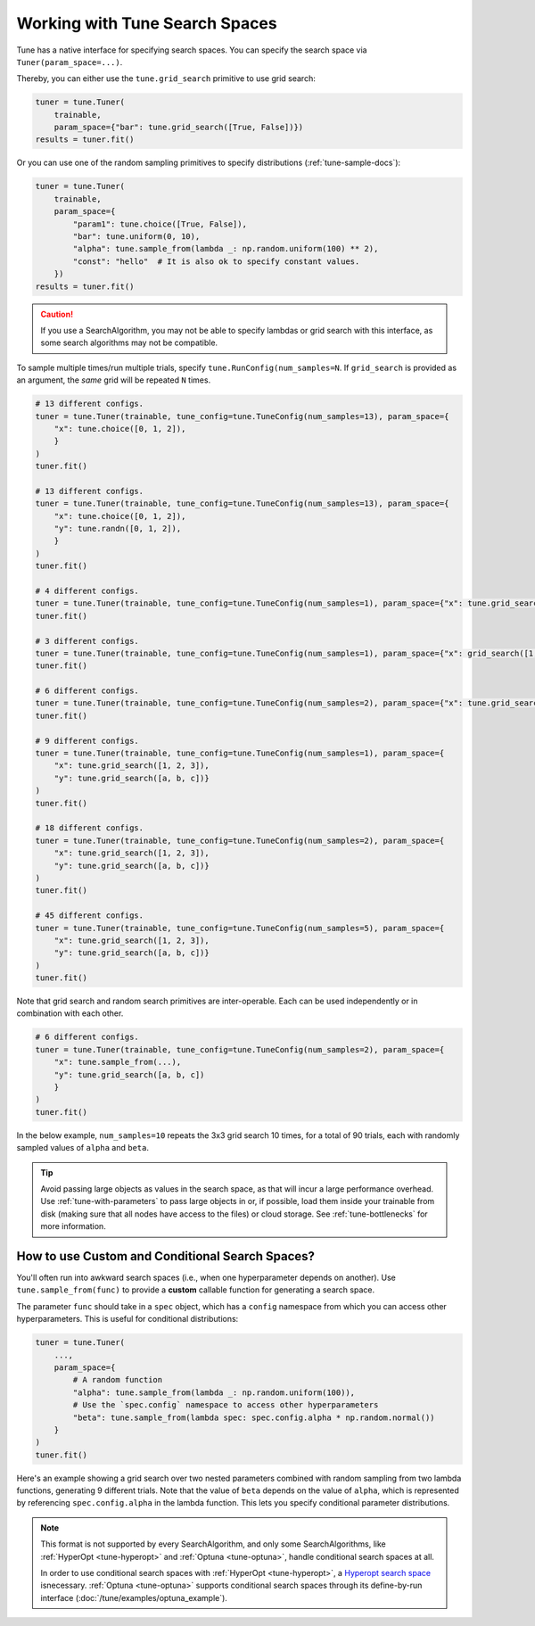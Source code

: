 .. _tune-search-space-tutorial:

Working with Tune Search Spaces
===============================

Tune has a native interface for specifying search spaces.
You can specify the search space via ``Tuner(param_space=...)``.

Thereby, you can either use the ``tune.grid_search`` primitive to use grid search:

.. code-block:: python

    tuner = tune.Tuner(
        trainable,
        param_space={"bar": tune.grid_search([True, False])})
    results = tuner.fit()


Or you can use one of the random sampling primitives to specify distributions (:ref:`tune-sample-docs`):

.. code-block:: python

    tuner = tune.Tuner(
        trainable,
        param_space={
            "param1": tune.choice([True, False]),
            "bar": tune.uniform(0, 10),
            "alpha": tune.sample_from(lambda _: np.random.uniform(100) ** 2),
            "const": "hello"  # It is also ok to specify constant values.
        })
    results = tuner.fit()

.. caution:: If you use a SearchAlgorithm, you may not be able to specify lambdas or grid search with this
    interface, as some search algorithms may not be compatible.


To sample multiple times/run multiple trials, specify ``tune.RunConfig(num_samples=N``.
If ``grid_search`` is provided as an argument, the *same* grid will be repeated ``N`` times.

.. code-block:: python

    # 13 different configs.
    tuner = tune.Tuner(trainable, tune_config=tune.TuneConfig(num_samples=13), param_space={
        "x": tune.choice([0, 1, 2]),
        }
    )
    tuner.fit()

    # 13 different configs.
    tuner = tune.Tuner(trainable, tune_config=tune.TuneConfig(num_samples=13), param_space={
        "x": tune.choice([0, 1, 2]),
        "y": tune.randn([0, 1, 2]),
        }
    )
    tuner.fit()

    # 4 different configs.
    tuner = tune.Tuner(trainable, tune_config=tune.TuneConfig(num_samples=1), param_space={"x": tune.grid_search([1, 2, 3, 4])})
    tuner.fit()

    # 3 different configs.
    tuner = tune.Tuner(trainable, tune_config=tune.TuneConfig(num_samples=1), param_space={"x": grid_search([1, 2, 3])})
    tuner.fit()

    # 6 different configs.
    tuner = tune.Tuner(trainable, tune_config=tune.TuneConfig(num_samples=2), param_space={"x": tune.grid_search([1, 2, 3])})
    tuner.fit()

    # 9 different configs.
    tuner = tune.Tuner(trainable, tune_config=tune.TuneConfig(num_samples=1), param_space={
        "x": tune.grid_search([1, 2, 3]),
        "y": tune.grid_search([a, b, c])}
    )
    tuner.fit()

    # 18 different configs.
    tuner = tune.Tuner(trainable, tune_config=tune.TuneConfig(num_samples=2), param_space={
        "x": tune.grid_search([1, 2, 3]),
        "y": tune.grid_search([a, b, c])}
    )
    tuner.fit()

    # 45 different configs.
    tuner = tune.Tuner(trainable, tune_config=tune.TuneConfig(num_samples=5), param_space={
        "x": tune.grid_search([1, 2, 3]),
        "y": tune.grid_search([a, b, c])}
    )
    tuner.fit()



Note that grid search and random search primitives are inter-operable.
Each can be used independently or in combination with each other.

.. code-block:: python

    # 6 different configs.
    tuner = tune.Tuner(trainable, tune_config=tune.TuneConfig(num_samples=2), param_space={
        "x": tune.sample_from(...),
        "y": tune.grid_search([a, b, c])
        }
    )
    tuner.fit()

In the below example, ``num_samples=10`` repeats the 3x3 grid search 10 times,
for a total of 90 trials, each with randomly sampled values of ``alpha`` and ``beta``.

.. code-block:: python
   :emphasize-lines: 12

    tuner = tune.Tuner(
        my_trainable,
        run_config=air.RunConfig(name="my_trainable"),
        # num_samples will repeat the entire config 10 times.
        tune_config=tune.TuneConfig(num_samples=10),
        param_space={
            # ``sample_from`` creates a generator to call the lambda once per trial.
            "alpha": tune.sample_from(lambda spec: np.random.uniform(100)),
            # ``sample_from`` also supports "conditional search spaces"
            "beta": tune.sample_from(lambda spec: spec.config.alpha * np.random.normal()),
            "nn_layers": [
                # tune.grid_search will make it so that all values are evaluated.
                tune.grid_search([16, 64, 256]),
                tune.grid_search([16, 64, 256]),
            ],
        },
    )
    tuner.fit()

.. tip::

    Avoid passing large objects as values in the search space, as that will incur a large performance overhead.
    Use :ref:`tune-with-parameters` to pass large objects in or, if possible, load them inside your trainable
    from disk (making sure that all nodes have access to the files) or cloud storage.
    See :ref:`tune-bottlenecks` for more information.

.. _tune_custom-search:

How to use Custom and Conditional Search Spaces?
------------------------------------------------

You'll often run into awkward search spaces (i.e., when one hyperparameter depends on another).
Use ``tune.sample_from(func)`` to provide a **custom** callable function for generating a search space.

The parameter ``func`` should take in a ``spec`` object, which has a ``config`` namespace
from which you can access other hyperparameters.
This is useful for conditional distributions:

.. code-block:: python

    tuner = tune.Tuner(
        ...,
        param_space={
            # A random function
            "alpha": tune.sample_from(lambda _: np.random.uniform(100)),
            # Use the `spec.config` namespace to access other hyperparameters
            "beta": tune.sample_from(lambda spec: spec.config.alpha * np.random.normal())
        }
    )
    tuner.fit()

Here's an example showing a grid search over two nested parameters combined with random sampling from
two lambda functions, generating 9 different trials.
Note that the value of ``beta`` depends on the value of ``alpha``,
which is represented by referencing ``spec.config.alpha`` in the lambda function.
This lets you specify conditional parameter distributions.

.. code-block:: python
   :emphasize-lines: 4-11

    tuner = tune.Tuner(
        my_trainable,
        run_config=air.RunConfig(name="my_trainable"),
        param_space={
            "alpha": tune.sample_from(lambda spec: np.random.uniform(100)),
            "beta": tune.sample_from(lambda spec: spec.config.alpha * np.random.normal()),
            "nn_layers": [
                tune.grid_search([16, 64, 256]),
                tune.grid_search([16, 64, 256]),
            ],
        }
    )

.. note::

    This format is not supported by every SearchAlgorithm, and only some SearchAlgorithms, like :ref:`HyperOpt <tune-hyperopt>`
    and :ref:`Optuna <tune-optuna>`, handle conditional search spaces at all.

    In order to use conditional search spaces with :ref:`HyperOpt <tune-hyperopt>`,
    a `Hyperopt search space <http://hyperopt.github.io/hyperopt/getting-started/search_spaces/>`_ isnecessary.
    :ref:`Optuna <tune-optuna>` supports conditional search spaces through its define-by-run
    interface (:doc:`/tune/examples/optuna_example`).
